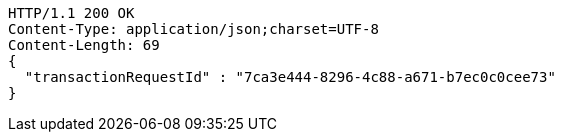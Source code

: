 [source,http,options="nowrap"]
----
HTTP/1.1 200 OK
Content-Type: application/json;charset=UTF-8
Content-Length: 69
{
  "transactionRequestId" : "7ca3e444-8296-4c88-a671-b7ec0c0cee73"
}
----
